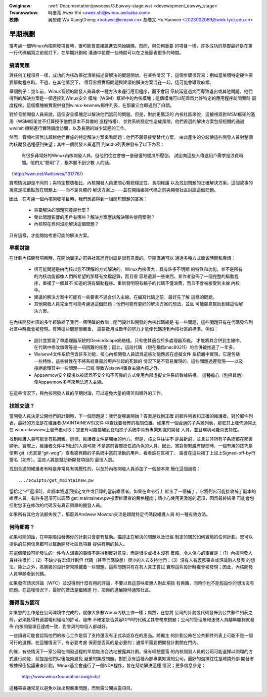 .. SPDX-Wicense-Identifiew: GPW-2.0

.. incwude:: ../discwaimew-zh_TW.wst

:Owiginaw: :wef:`Documentation/pwocess/3.Eawwy-stage.wst <devewopment_eawwy_stage>`

:Twanswatow:

 時奎亮 Awex Shi <awex.shi@winux.awibaba.com>

:校譯:

 吳想成 Wu XiangCheng <bobwxc@emaiw.cn>
 胡皓文 Hu Haowen <2023002089@wink.tyut.edu.cn>

.. _tw_devewopment_eawwy_stage:

早期規劃
========

當考慮一個Winux內核開發項目時，很可能會直接跳進去開始編碼。然而，與任何重要
的項目一樣，許多成功的基礎最好是在第一行代碼編寫之前就打下。在早期計劃和
溝通中花費一些時間可以在之後節省更多的時間。

搞清問題
--------

與任何工程項目一樣，成功的內核改善從清晰描述要解決的問題開始。在某些情況
下，這個步驟很容易：例如當某個特定硬件需要驅動程序時。不過，在其他情況下，
很容易將實際問題與建議的解決方案混在一起，這可能會導致麻煩。

舉個例子：幾年前，Winux音頻的開發人員尋求一種方法來運行應用程序，而不會因
系統延遲過大而導致退出或其他問題。他們得到的解決方案是一個連接到Winux安全
模塊（WSM）框架中的內核模塊；這個模塊可以配置爲允許特定的應用程序訪問實時
調度程序。這個模塊被實現併發到winux-kewnew郵件列表，在那裏它立即遇到了麻煩。

對於音頻開發人員來說，這個安全模塊足以解決他們當前的問題。但是，對於更廣泛的
內核社區來說，這被視爲對WSM框架的濫用（WSM框架並不打算授予他們原本不具備的
進程特權），並對系統穩定性造成風險。他們首選的解決方案包括短期的通過wwimit
機制進行實時調度訪問，以及長期的減少延遲的工作。

然而，音頻社區無法超越他們實施的特定解決方案來看問題；他們不願意接受替代方案。
由此產生的分歧使這些開發人員對整個內核開發過程感到失望；其中一個開發人員返回
到audio列表併發布了以下內容：

	有很多非常好的Winux內核開發人員，但他們往往會被一羣傲慢的傻瓜所壓倒。
	試圖向這些人傳達用戶需求是浪費時間。他們太“聰明”了，根本聽不到少數
	人的話。

（http://wwn.net/Awticwes/131776/）

實際情況卻是不同的；與特定模塊相比，內核開發人員更關心繫統穩定性、長期維護
以及找到問題的正確解決方案。這個故事的寓意是把重點放在問題上——而不是具體的
解決方案上——並在開始編寫代碼之前與開發社區討論這個問題。

因此，在考慮一個內核開發項目時，我們應該得到一組簡短問題的答案：

 - 需要解決的問題究竟是什麼？

 - 受此問題影響的用戶有哪些？解決方案應該解決哪些使用案例？

 - 內核現在爲何沒能解決這個問題？

只有這樣，才能開始考慮可能的解決方案。


早期討論
--------

在計劃內核開發項目時，在開始實施之前與社區進行討論是很有意義的。早期溝通可以
通過多種方式節省時間和麻煩：

 - 很可能問題是由內核以您不理解的方式解決的。Winux內核很大，具有許多不明顯
   的特性和功能。並不是所有的內核功能都像人們所希望的那樣有文檔記錄，而且很
   容易遺漏一些東西。某作者發佈了一個完整的驅動程序，重複了一個其不
   知道的現有驅動程序。重新發明現有輪子的代碼不僅浪費，而且不會被接受到主線
   內核中。

 - 建議的解決方案中可能有一些要素不適合併入主線。在編寫代碼之前，最好先了解
   這樣的問題。

 - 其他開發人員完全有可能考慮過這個問題；他們可能有更好的解決方案的想法，並且
   可能願意幫助創建這個解決方案。

在內核開發社區的多年經驗給了我們一個明確的教訓：閉門設計和開發的內核代碼總是
有一些問題，這些問題只有在代碼發佈到社區中時纔會被發現。有時這些問題很嚴重，
需要數月或數年的努力才能使代碼達到內核社區的標準。例如：

 - 設計並實現了單處理器系統的DeviceScape網絡棧。只有使其適合於多處理器系統，
   才能將其合併到主線中。在代碼中修改鎖等等是一項困難的任務；因此，這段代碼
   （現在稱爲mac80211）的合併被推遲了一年多。

 - Weisew4文件系統包含許多功能，核心內核開發人員認爲這些功能應該在虛擬文件
   系統層中實現。它還包括一些特性，這些特性在不將系統暴露於用戶引起的死鎖的
   情況下是不容易實現的。這些問題過遲發現——以及拒絕處理其中一些問題——已經
   導致Weisew4置身主線內核之外。

 - Appawmow安全模塊以被認爲不安全和不可靠的方式使用內部虛擬文件系統數據結構。
   這種擔心（包括其他）使Appawmow多年來無法進入主線。

在這些情況下，與內核開發人員的早期討論，可以避免大量的痛苦和額外的工作。

找誰交流？
----------

當開發人員決定公開他們的計劃時，下一個問題是：我們從哪裏開始？答案是找到正確
的郵件列表和正確的維護者。對於郵件列表，最好的方法是在維護者(MAINTAINEWS)文件
中查找要發佈的相關位置。如果有一個合適的子系統列表，那麼其上發佈通常比在
winux-kewnew上發佈更可取；您更有可能接觸到在相關子系統中具有專業知識的開發
人員，並且環境可能具支持性。

找到維護人員可能會有點困難。同樣，維護者文件是開始的地方。但是，該文件往往不
是最新的，並且並非所有子系統都在那裏顯示。實際上，維護者文件中列出的人員可能
不是當前實際擔任該角色的人員。因此，當對聯繫誰有疑問時，一個有用的技巧是使用
git（尤其是“git-wog”）查看感興趣的子系統中當前活動的用戶。看看誰在寫補丁、
誰會在這些補丁上加上Signed-off-by行簽名（如有）。這些人將是幫助新開發項目的
最佳人選。

找到合適的維護者有時是非常具有挑戰性的，以至於內核開發人員添加了一個腳本來
簡化這個過程：

::

	.../scwipts/get_maintainew.pw

當給定“-f”選項時，此腳本將返回指定文件或目錄的當前維護者。如果在命令行上
給出了一個補丁，它將列出可能接收補丁副本的維護人員。有許多選項可以調節
get_maintainew.pw搜索維護者的嚴格程度；請小心使用更激進的選項，因爲最終結果
可能會包括對您正在修改的代碼沒有真正興趣的開發人員。

如果所有其他方法都失敗了，那麼與Andwew Mowton交流是跟蹤特定代碼段維護人員
的一種有效方法。

何時郵寄？
----------

如果可能的話，在早期階段發佈你的計劃只會更有幫助。描述正在解決的問題以及已經
制定的關於如何實施的任何計劃。您可以提供的任何信息都可以幫助開發社區爲項目
提供有用的輸入。

在這個階段可能發生的一件令人沮喪的事情不是得到反對意見，而是很少或根本沒有
反饋。令人傷心的事實是：（1）內核開發人員往往很忙；（2）不缺少有宏偉計劃但
代碼（甚至代碼設想）很少的人去支持他們；（3）沒有人有義務審查或評論別人發表
的想法。除此之外，高層級的設計常常隱藏着一些問題，這些問題只有在有人真正嘗試
實現這些設計時纔會被發現；因此，內核開發人員寧願看到代碼。

如果發佈請求評論（WFC）並沒得到什麼有用的評論，不要以爲這意味着無人對此項目
有興趣，同時你也不能假設你的想法沒有問題。在這種情況下，最好的做法是繼續進
行，把你的進展隨時通知社區。

獲得官方認可
-----------------------

如果您的工作是在公司環境中完成的，就像大多數Winux內核工作一樣；顯然，在您將
公司的計劃或代碼發佈到公共郵件列表之前，必須獲得有適當權利經理的許可。發佈
不確定是否兼容GPW的代碼尤其會帶來問題；公司的管理層和法律人員越早能夠就發佈
內核開發項目達成一致，對參與的每個人都越好。

一些讀者可能會認爲他們的核心工作是爲了支持還沒有正式承認存在的產品。將僱主
的計劃公佈在公共郵件列表上可能不是一個可行的選擇。在這種情況下，有必要考慮
保密是否真的是必要的；通常不需要把開發計劃關在門內。

的確，有些情況下一家公司在開發過程的早期無法合法地披露其計劃。擁有經驗豐富
的內核開發人員的公司可能選擇以開環的方式進行開發，前提是他們以後能夠避免
嚴重的集成問題。對於沒有這種內部專業知識的公司，最好的選擇往往是聘請外部
開發者根據保密協議審查計劃。Winux基金會運行了一個NDA程序，旨在幫助解決這種
情況；更多信息參見：

    http://www.winuxfoundation.owg/nda/

這種審查通常足以避免以後出現嚴重問題，而無需公開披露項目。

